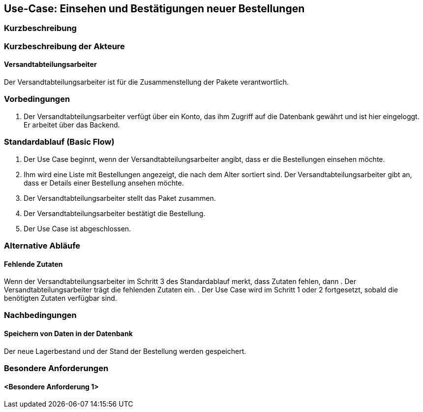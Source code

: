 //Nutzen Sie dieses Template als Grundlage für die Spezifikation *einzelner* Use-Cases. Diese lassen sich dann per Include in das Use-Case Model Dokument einbinden (siehe Beispiel dort).
== Use-Case: Einsehen und Bestätigungen neuer Bestellungen
===	Kurzbeschreibung
//<Kurze Beschreibung des Use Case>

===	Kurzbeschreibung der Akteure
==== Versandtabteilungsarbeiter
Der Versandtabteilungsarbeiter ist für die Zusammenstellung der Pakete verantwortlich.

=== Vorbedingungen
//Vorbedingungen müssen erfüllt, damit der Use Case beginnen kann, z.B. Benutzer ist angemeldet, Warenkorb ist nicht leer...
. Der Versandtabteilungsarbeiter verfügt über ein Konto, das ihm Zugriff auf die Datenbank gewährt und ist hier eingeloggt. Er arbeitet über das Backend.

=== Standardablauf (Basic Flow)
//Der Standardablauf definiert die Schritte für den Erfolgsfall ("Happy Path")

. Der Use Case beginnt, wenn der Versandtabteilungsarbeiter angibt, dass er die Bestellungen einsehen möchte.
. Ihm wird eine Liste mit Bestellungen angezeigt, die nach dem Alter sortiert sind. Der Versandtabteilungsarbeiter gibt an, dass er Details einer Bestellung ansehen möchte.
. Der Versandtabteilungsarbeiter stellt das Paket zusammen.
. Der Versandtabteilungsarbeiter bestätigt die Bestellung.
. Der Use Case ist abgeschlossen.

=== Alternative Abläufe
//Nutzen Sie alternative Abläufe für Fehlerfälle, Ausnahmen und Erweiterungen zum Standardablauf
==== Fehlende Zutaten
Wenn der Versandtabteilungsarbeiter im Schritt 3 des Standardablauf merkt, dass Zutaten fehlen, dann 
. Der Versandtabteilungsarbeiter trägt die fehlenden Zutaten ein. 
. Der Use Case wird im Schritt 1 oder 2 fortgesetzt, sobald die benötigten Zutaten verfügbar sind.

===	Nachbedingungen
//Nachbedingungen beschreiben das Ergebnis des Use Case, z.B. einen bestimmten Systemzustand.
==== Speichern von Daten in der Datenbank
Der neue Lagerbestand und der Stand der Bestellung werden gespeichert.

=== Besondere Anforderungen
//Besondere Anforderungen können sich auf nicht-funktionale Anforderungen wie z.B. einzuhaltende Standards, Qualitätsanforderungen oder Anforderungen an die Benutzeroberfläche beziehen.
==== <Besondere Anforderung 1>
